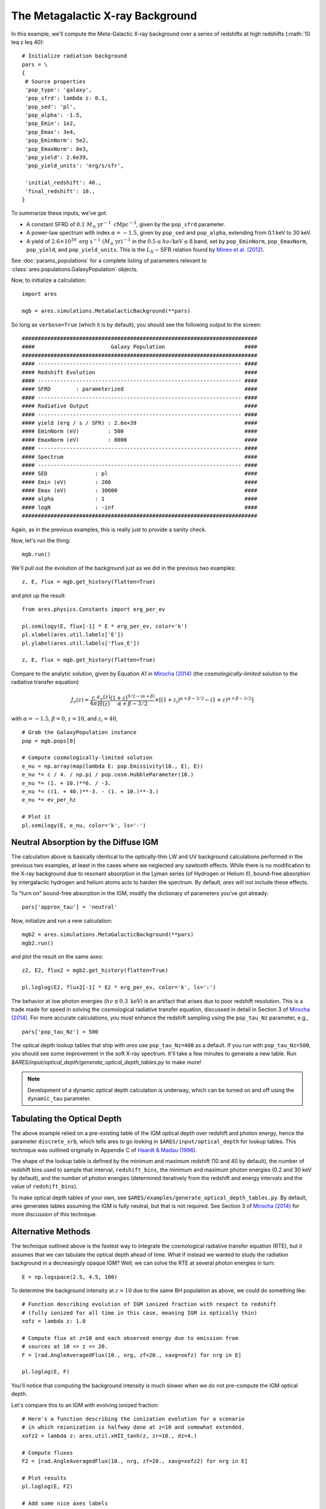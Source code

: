 The Metagalactic X-ray Background
=================================
In this example, we'll compute the Meta-Galactic X-ray background over a
series of redshifts at high redshifts (:math:`10 \leq z \leq 40):

::
    
    # Initialize radiation background
    pars = \
    {
     # Source properties
     'pop_type': 'galaxy',
     'pop_sfrd': lambda z: 0.1,
     'pop_sed': 'pl',
     'pop_alpha': -1.5,
     'pop_Emin': 1e2,
     'pop_Emax': 3e4,
     'pop_EminNorm': 5e2,
     'pop_EmaxNorm': 8e3,
     'pop_yield': 2.6e39,
     'pop_yield_units': 'erg/s/sfr',

     'initial_redshift': 40.,
     'final_redshift': 10.,
    }
    
To summarize these inputs, we've got:

* A constant SFRD of :math:`0.1 \ M_{\odot} \ \mathrm{yr}^{-1} \ \mathrm{cMpc}^{-3}`, given by the ``pop_sfrd`` parameter.
* A power-law spectrum with index :math:`\alpha=-1.5`, given by ``pop_sed`` and ``pop_alpha``, extending from 0.1 keV to 30 keV.
* A yield of :math:`2.6 \times 10^{39} \ \mathrm{erg} \ \mathrm{s}^{-1} \ (M_{\odot} \ \mathrm{yr})^{-1}` in the :math:`0.5 \leq h\nu / \mathrm{keV} \leq  8` band, set by ``pop_EminNorm``, ``pop_EmaxNorm``, ``pop_yield``, and ``pop_yield_units``. This is the :math:`L_X-\mathrm{SFR}` relation found by `Mineo et al. (2012) <http://adsabs.harvard.edu/abs/2012MNRAS.419.2095M>`_.

See :doc:`params_populations` for a complete listing of parameters relevant to :class:`ares.populations.GalaxyPopulation` objects.
    
Now, to initialize a calculation:

::  

    import ares

    mgb = ares.simulations.MetaGalacticBackground(**pars)
    
So long as ``verbose=True`` (which it is by default), you should see the following output to the screen:

::

    ##########################################################################
    ####                        Galaxy Population                         ####
    ##########################################################################
    #### ---------------------------------------------------------------- ####
    #### Redshift Evolution                                               ####
    #### ---------------------------------------------------------------- ####
    #### SFRD        : parameterized                                      ####
    #### ---------------------------------------------------------------- ####
    #### Radiative Output                                                 ####
    #### ---------------------------------------------------------------- ####
    #### yield (erg / s / SFR) : 2.6e+39                                  ####
    #### EminNorm (eV)         : 500                                      ####
    #### EmaxNorm (eV)         : 8000                                     ####
    #### ---------------------------------------------------------------- ####
    #### Spectrum                                                         ####
    #### ---------------------------------------------------------------- ####
    #### SED               : pl                                           ####
    #### Emin (eV)         : 200                                          ####
    #### Emax (eV)         : 30000                                        ####
    #### alpha             : 1                                            ####
    #### logN              : -inf                                         ####
    ##########################################################################

Again, as in the previous examples, this is really just to provide a sanity check.

Now, let's run the thing:

::

    mgb.run()
    
We'll pull out the evolution of the background just as we did in the previous two examples:

::

    z, E, flux = mgb.get_history(flatten=True)

and plot up the result:

::

    from ares.physics.Constants import erg_per_ev

    pl.semilogy(E, flux[-1] * E * erg_per_ev, color='k')
    pl.xlabel(ares.util.labels['E'])
    pl.ylabel(ares.util.labels['flux_E'])
    
    z, E, flux = mgb.get_history(flatten=True)
                
Compare to the analytic solution, given by Equation A1 in `Mirocha (2014) <http://adsabs.harvard.edu/abs/2014arXiv1406.4120M>`_ (the *cosmologically-limited* solution to the radiative transfer equation)

.. math ::

    J_{\nu}(z) = \frac{c}{4\pi} \frac{\epsilon_{\nu}(z)}{H(z)} \frac{(1 + z)^{9/2-(\alpha + \beta)}}{\alpha+\beta-3/2} \times \left[(1 + z_i)^{\alpha+\beta-3/2} - (1 + z)^{\alpha+\beta-3/2}\right]

with :math:`\alpha = -1.5`, :math:`\beta = 0`, :math:`z=10`, and :math:`z_i=40`,

::

    # Grab the GalaxyPopulation instance
    pop = mgb.pops[0] 

    # Compute cosmologically-limited solution
    e_nu = np.array(map(lambda E: pop.Emissivity(10., E), E))
    e_nu *= c / 4. / np.pi / pop.cosm.HubbleParameter(10.) 
    e_nu *= (1. + 10.)**6. / -3.
    e_nu *= ((1. + 40.)**-3. - (1. + 10.)**-3.)
    e_nu *= ev_per_hz

    # Plot it
    pl.semilogy(E, e_nu, color='k', ls='-')
    
Neutral Absorption by the Diffuse IGM
-------------------------------------   
The calculation above is basically identical to the optically-thin LW and UV background calculations performed in the previous two examples, at least in the cases where we neglected any sawtooth effects. While there is no modification to the X-ray background due to resonant absorption in the Lyman series (of Hydrogen or Helium II), bound-free absorption by intergalactic hydrogen and helium atoms acts to harden the spectrum. By default, *ares* will not include these effects.

To "turn on" bound-free absorption in the IGM, modify the dictionary of parameters you've got already:

::

    pars['approx_tau'] = 'neutral'

Now, initialize and run a new calculation:

::

    mgb2 = ares.simulations.MetaGalacticBackground(**pars)
    mgb2.run()
    
and plot the result on the same axes:

::

    z2, E2, flux2 = mgb2.get_history(flatten=True)

    pl.loglog(E2, flux2[-1] * E2 * erg_per_ev, color='k', ls=':')
    
The behavior at low photon energies (:math:`h\nu \lesssim 0.3 \ \mathrm{keV}`)
is an artifact that arises due to poor redshift resolution. This is a trade
made for speed in solving the cosmological radiative transfer equation,
discussed in detail in Section 3 of `Mirocha (2014)
<http://adsabs.harvard.edu/abs/2014arXiv1406.4120M>`_. For more accurate
calculations, you must enhance the redshift sampling using the ``pop_tau_Nz``
parameter, e.g.,

::

    pars['pop_tau_Nz'] = 500

The optical depth lookup tables that ship with *ares* use ``pop_tau_Nz=400``
as a default. If you run with ``pop_tau_Nz=500``, you should see some improvement in the soft X-ray spectrum. It'll take a few minutes to generate a new table. Run `$ARES/input/optical_depth/generate_optical_depth_tables.py` to make more!

.. note :: Development of a dynamic optical depth calculation is underway, which can be turned on and off using the ``dynamic_tau`` parameter.
    
Tabulating the Optical Depth    
----------------------------
The above example relied on a pre-existing table of the IGM optical depth over
redshift and photon energy, hence the parameter ``discrete_xrb``, which tells ares
to go looking in ``$ARES/input/optical_depth`` for lookup tables. This technique
was outlined originally in Appendix C of `Haardt & Madau (1996) <http://adsabs.harvard.edu/abs/1996ApJ...461...20H>`_.

The shape of the lookup table is defined by the minimum and maximum redshift
(10 and 40 by default), the number of redshift bins used to sample that
interval, ``redshift_bins``, the minimum and maximum photon energies (0.2 and
30 keV by default), and the number of photon energies (determined iteratively
from the redshift and energy intervals and the value of ``redshift_bins``).

To make optical depth tables of your own, see ``$ARES/examples/generate_optical_depth_tables.py``.
By default, ares generates tables assuming the IGM is fully neutral, but that
is not required. See Section 3 of `Mirocha (2014) <http://adsabs.harvard.edu/abs/2014MNRAS.443.1211M>`_
for more discussion of this technique.


Alternative Methods
-------------------
The technique outlined above is the fastest way to integrate the cosmological
radiative transfer equation (RTE), but it assumes that we can tabulate the 
optical depth ahead of time. What if instead we wanted to study the radiation background in a
decreasingly opaque IGM? Well, we can solve the RTE at several photon energies
in turn: ::

    E = np.logspace(2.5, 4.5, 100)
    
To determine the background intensity at :math:`z=10` due to the same BH population
as above, we could do something like: ::

    # Function describing evolution of IGM ionized fraction with respect to redshift
    # (fully ionized for all time in this case, meaning IGM is optically thin)
    xofz = lambda z: 1.0

    # Compute flux at z=10 and each observed energy due to emission from 
    # sources at 10 <= z <= 20.
    F = [rad.AngleAveragedFlux(10., nrg, zf=20., xavg=xofz) for nrg in E]

    pl.loglog(E, F)
    
You'll notice that computing the background intensity is much slower when
we do not pre-compute the IGM optical depth.    

Let's compare this to an IGM with evolving ionized fraction: :: 
    
    # Here's a function describing the ionization evolution for a scenario
    # in which reionization is halfway done at z=10 and somewhat extended.
    xofz2 = lambda z: ares.util.xHII_tanh(z, zr=10., dz=4.)
    
    # Compute fluxes
    F2 = [rad.AngleAveragedFlux(10., nrg, zf=20., xavg=xofz2) for nrg in E]
    
    # Plot results
    pl.loglog(E, F2)
    
    # Add some nice axes labels
    pl.xlabel(ares.util.labels['E'])
    pl.ylabel(ares.util.labels['flux'])    
    
Notice how the plot of ``F2`` has been hardened by neutral absorption in the IGM!
    
Self-Consistent Meta-Galactic Background & IGM
----------------------------------------------
If we don't already know the IGM optical depth *a-priori*, then the calculations above will only bracket the result expected in a more complex, evolving IGM, in which the radiation background ionizes the IGM, thus making the IGM more transparent, which then softens the meta-galactic background, and so on. To treat this interplay carefully, we need to...

